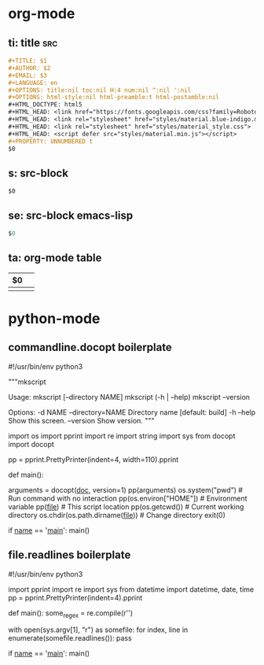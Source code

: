 * org-mode

** ti: title                                                            :src:
   #+begin_src org
     ,#+TITLE: $1
     ,#+AUTHOR: $2
     ,#+EMAIL: $3
     ,#+LANGUAGE: en
     ,#+OPTIONS: title:nil toc:nil H:4 num:nil ^:nil ':nil
     ,#+OPTIONS: html-style:nil html-preamble:t html-postamble:nil
     ,#+HTML_DOCTYPE: html5
     ,#+HTML_HEAD: <link href="https://fonts.googleapis.com/css?family=Roboto|Roboto+Mono" rel="stylesheet">
     ,#+HTML_HEAD: <link rel="stylesheet" href="styles/material.blue-indigo.min.css">
     ,#+HTML_HEAD: <link rel="stylesheet" href="styles/material_style.css">
     ,#+HTML_HEAD: <script defer src="styles/material.min.js"></script>
     ,#+PROPERTY: UNNUMBERED t
     $0
   #+end_src

** s: src-block
   #+BEGIN_SRC $1
   $0
   #+END_SRC
** se: src-block emacs-lisp
   #+BEGIN_SRC emacs-lisp
   $0
   #+END_SRC
** ta: org-mode table
   | $0 |  |
   |--+--|
   |  |  |

* python-mode
** commandline.docopt boilerplate
   #!/usr/bin/env python3
   # coding=utf-8

   """mkscript

   Usage:
     mkscript [--directory NAME]
     mkscript (-h | --help)
     mkscript --version

   Options:
     -d NAME --directory=NAME  Directory name [default: build]
     -h --help                 Show this screen.
     --version                 Show version.
   """

   import os
   import pprint
   import re
   import string
   import sys
   from docopt import docopt

   pp = pprint.PrettyPrinter(indent=4, width=110).pprint

   def main():
       # Parse command line with docopt
       arguments = docopt(__doc__, version=1)
       pp(arguments)
       os.system("pwd")        # Run command with no interaction
       pp(os.environ["HOME"])  # Environment variable
       pp(__file__)            # This script location
       pp(os.getcwd())         # Current working directory
       os.chdir(os.path.dirname(__file__))  # Change directory
       exit(0)


   if __name__ == '__main__':
       main()


** file.readlines boilerplate
   #!/usr/bin/env python3
   # coding=utf-8

   import pprint
   import re
   import sys
   from datetime import datetime, date, time
   pp = pprint.PrettyPrinter(indent=4).pprint

   def main():
     some_regex = re.compile(r'\n\n')

     with open(sys.argv[1], "r") as somefile:
       for index, line in enumerate(somefile.readlines()):
         pass

   if __name__ == '__main__':
     main()
